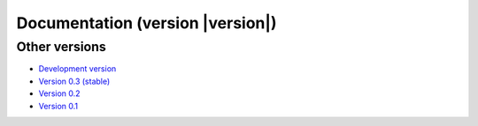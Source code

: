 .. _docs:

Documentation (version |version|)
===================================

.. raw:: html

    <div class="row">
        <div class="col-md-3">
            <h3><a href="install.html">Installing</a></h3>
            <em>
            Instructions to setup Fatiando and its dependencies.
            </em>
        </div>
        <div class="col-md-3">
            <h3><a href="api/fatiando.html">Library reference</a></h3>
            <em>
            The modules and packages of the
            <code class="docutils literal">fatiando</code> package.
            </em>
        </div>
        <div class="col-md-3">
            <h3><a href="cookbook.html">Cookbook</a></h3>
            <em>
            Recipes showing how to use our modules and functions.
            </em>
        </div>
        <div class="col-md-3">
            <h3><a href="cite.html">Citing</a></h3>
            <em>
            Fatiando is research software <strong>made by scientists</strong>.
            See how to cite it in your publications.
            </em>
        </div>
    </div>
    <div class="row">
        <div class="col-md-3">
            <h3><a href="develop.html">Developer Guide</a></h3>
            <em>
            Get involved! See these instructions for contributing to Fatiando.
            </em>
        </div>
        <div class="col-md-3">
            <h3><a href="contributors.html">Contributors</a></h3>
            <em>
            A list of all who contributed to Fatiando.
            </em>
        </div>
        <div class="col-md-3">
            <h3><a href="changelog.html">Changelog</a></h3>
            <em>
            List of changes for each release.
            </em>
        </div>
        <div class="col-md-3">
            <h3><a href="license.html">License</a></h3>
            <em>
            Our open-source license (BSD 3-clause).
            </em>
        </div>
    </div>

Other versions
--------------

* `Development version <http://www.fatiando.org/dev>`__
* `Version 0.3 (stable) <http://www.fatiando.org/v0.3>`__
* `Version 0.2 <http://www.fatiando.org/v0.2>`__
* `Version 0.1 <http://www.fatiando.org/v0.1>`__
